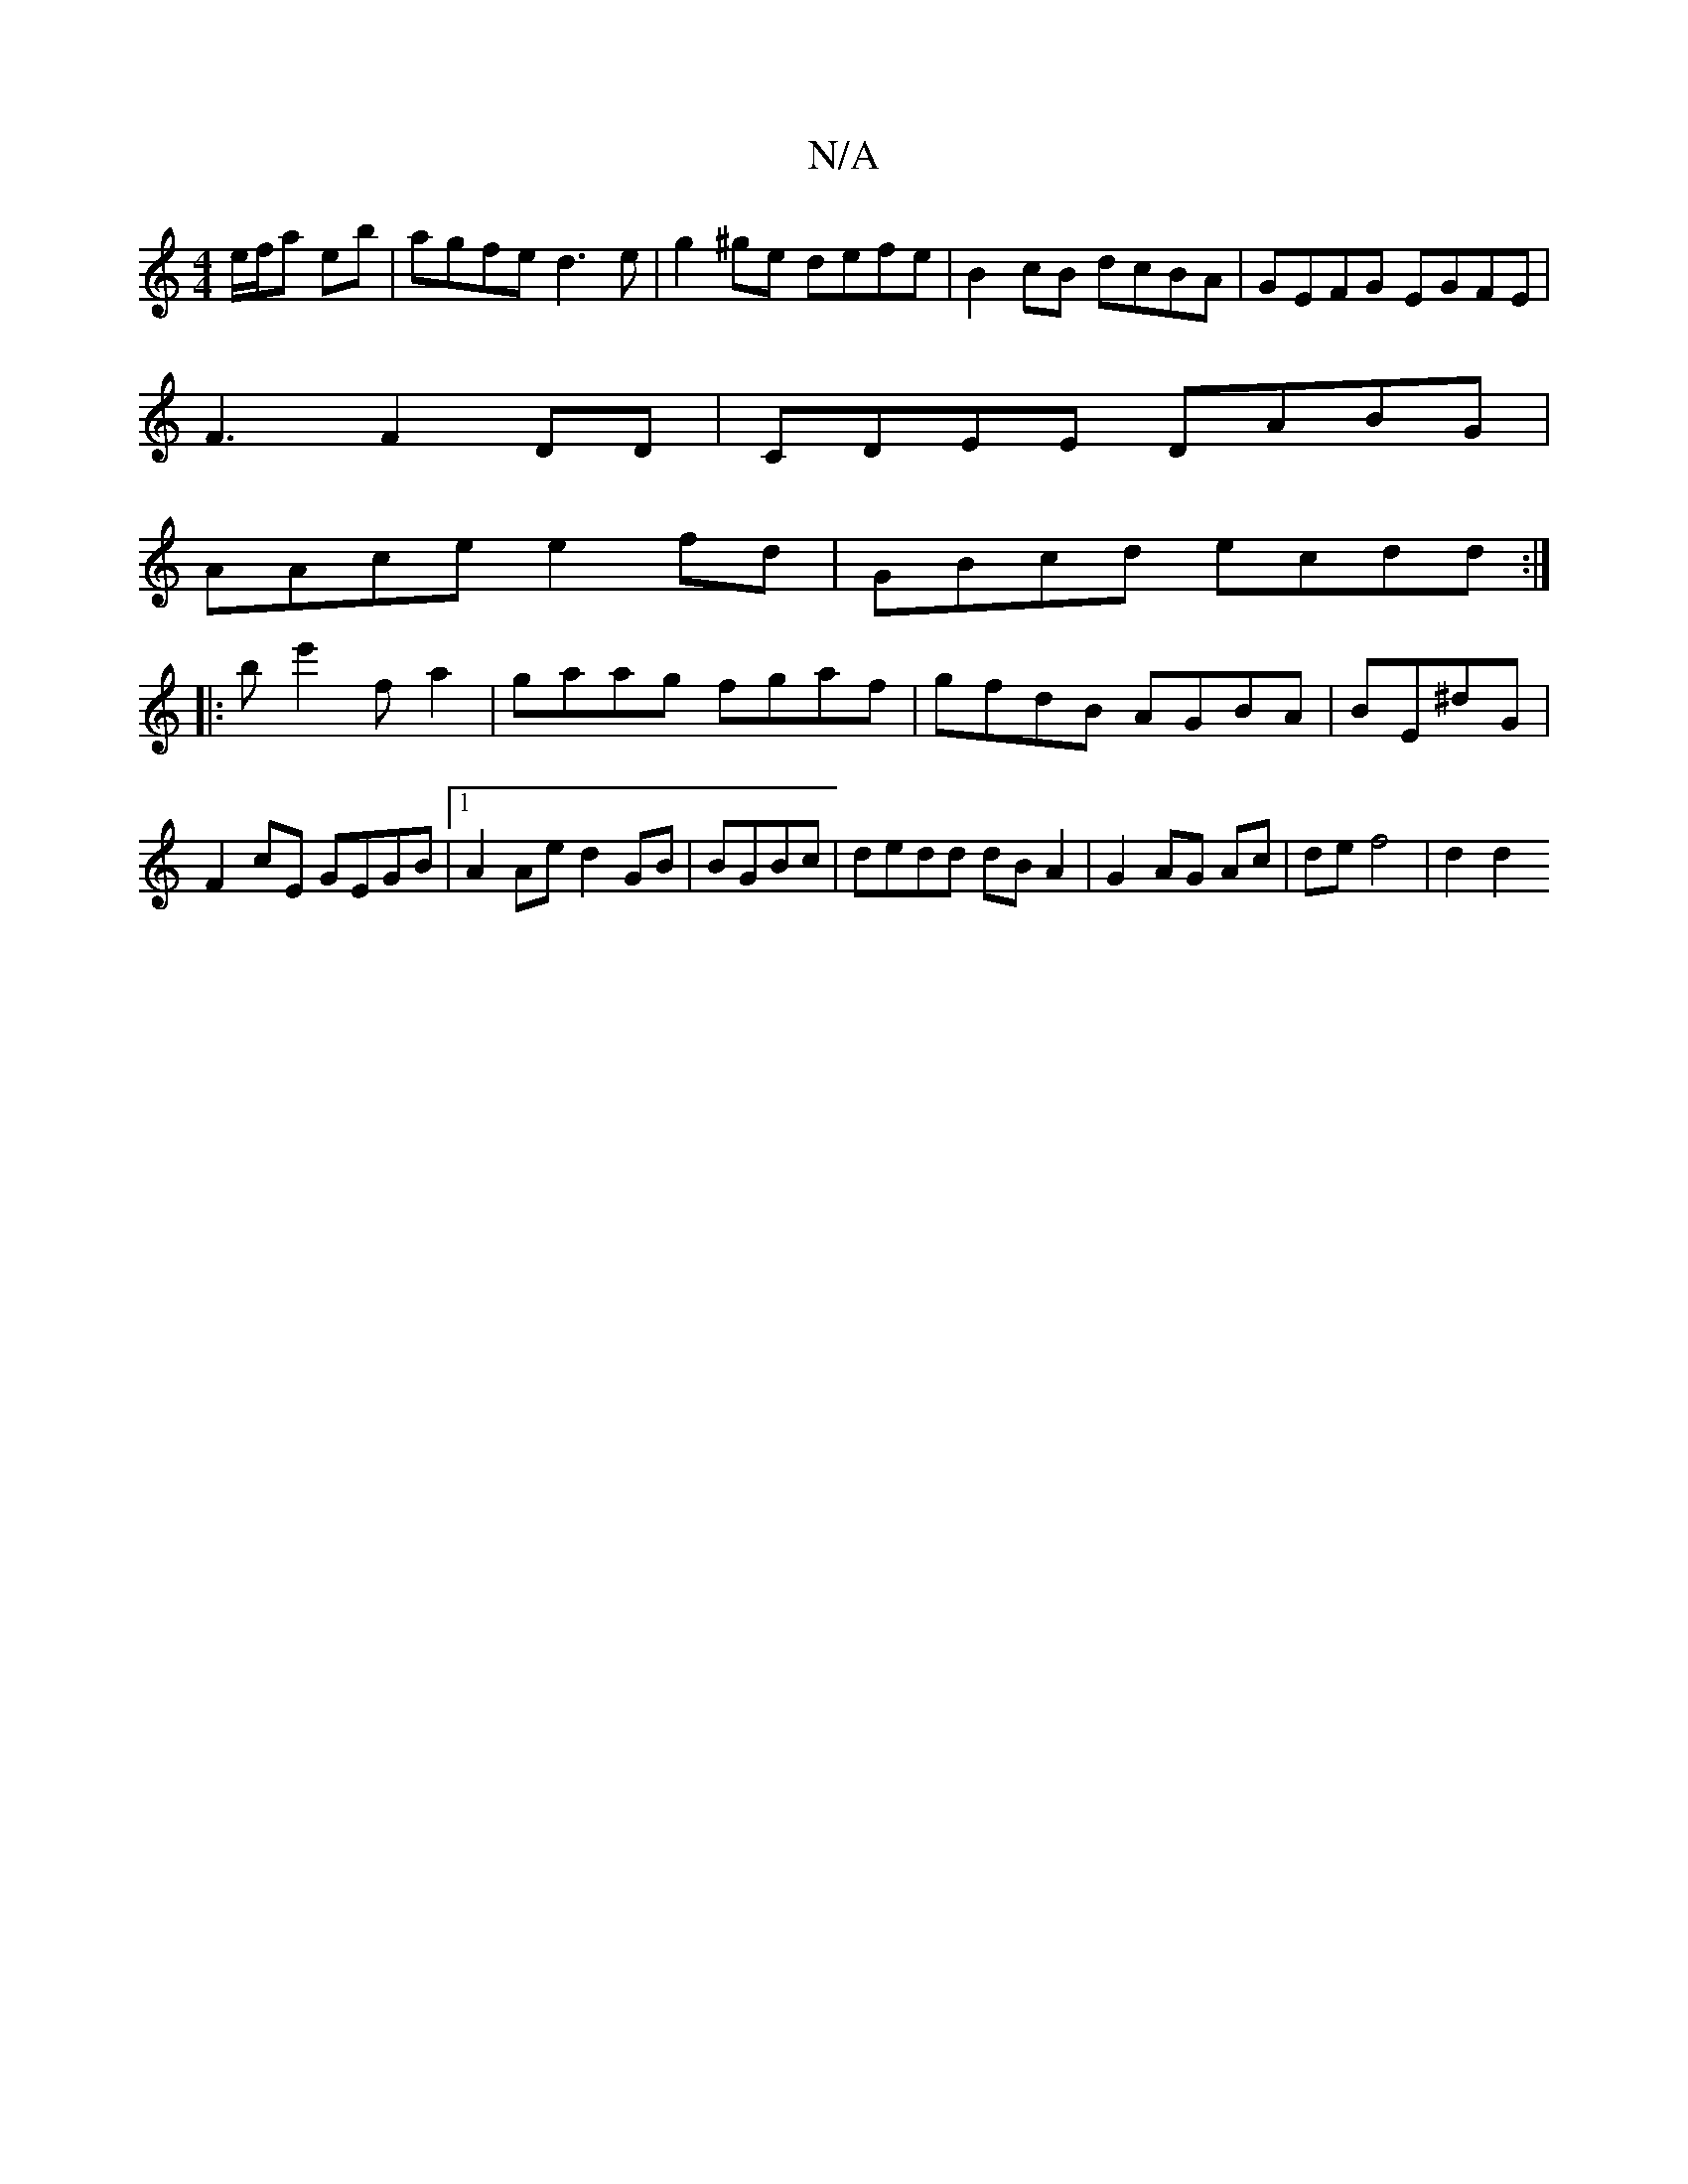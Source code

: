 X:1
T:N/A
M:4/4
R:N/A
K:Cmajor
e/f/a eb | agfe d3e | g2^ge defe | B2cB dcBA|GEFG EGFE|
F3F2DD|CDEE DABG|
AAce e2fd|GBcd ecdd:|
|: be'2 f a2 | gaag fgaf|gfdB AGBA|BE^dG | F2cE GEGB|1 A2Ae d2GB| BGBc | dedd dBA2|G2 AG Ac|def4|d2 d2 ~